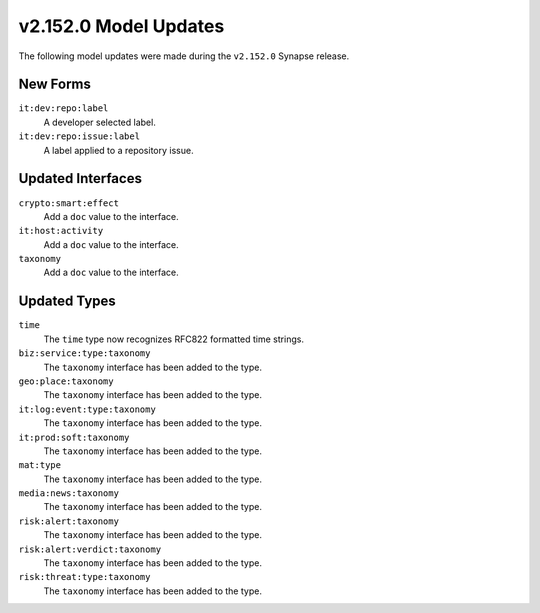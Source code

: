 
.. _userguide_model_v2_152_0:

######################
v2.152.0 Model Updates
######################

The following model updates were made during the ``v2.152.0`` Synapse release.

*********
New Forms
*********

``it:dev:repo:label``
  A developer selected label.

``it:dev:repo:issue:label``
  A label applied to a repository issue.

******************
Updated Interfaces
******************

``crypto:smart:effect``
 Add a ``doc`` value to the interface.

``it:host:activity``
 Add a ``doc`` value to the interface.

``taxonomy``
 Add a ``doc`` value to the interface.

*************
Updated Types
*************

``time``
  The ``time`` type now recognizes RFC822 formatted time strings.

``biz:service:type:taxonomy``
  The ``taxonomy`` interface has been added to the type.

``geo:place:taxonomy``
  The ``taxonomy`` interface has been added to the type.

``it:log:event:type:taxonomy``
  The ``taxonomy`` interface has been added to the type.

``it:prod:soft:taxonomy``
  The ``taxonomy`` interface has been added to the type.

``mat:type``
  The ``taxonomy`` interface has been added to the type.

``media:news:taxonomy``
  The ``taxonomy`` interface has been added to the type.

``risk:alert:taxonomy``
  The ``taxonomy`` interface has been added to the type.

``risk:alert:verdict:taxonomy``
  The ``taxonomy`` interface has been added to the type.

``risk:threat:type:taxonomy``
  The ``taxonomy`` interface has been added to the type.
